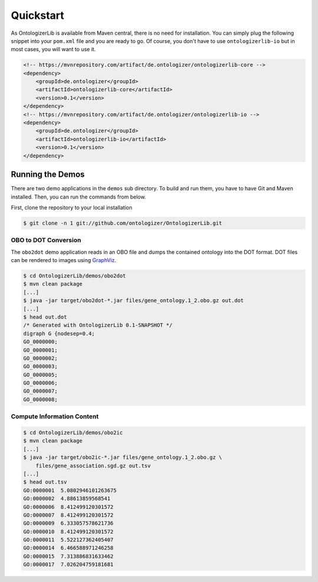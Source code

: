 .. _quickstart:

==========
Quickstart
==========

As OntologizerLib is available from Maven central, there is no need for installation.
You can simply plug the following snippet into your ``pom.xml`` file and you are ready to go.
Of course, you don't have to use ``ontologizerlib-io`` but in most cases, you will want to use it.

.. code-block:: xml

    <!-- https://mvnrepository.com/artifact/de.ontologizer/ontologizerlib-core -->
    <dependency>
        <groupId>de.ontologizer</groupId>
        <artifactId>ontologizerlib-core</artifactId>
        <version>0.1</version>
    </dependency>
    <!-- https://mvnrepository.com/artifact/de.ontologizer/ontologizerlib-io -->
    <dependency>
        <groupId>de.ontologizer</groupId>
        <artifactId>ontologizerlib-io</artifactId>
        <version>0.1</version>
    </dependency>

-----------------
Running the Demos
-----------------

There are two demo applications in the ``demos`` sub directory.
To build and run them, you have to have Git and Maven installed.
Then, you can run the commands from below.

First, clone the repository to your local installation

.. code-block:: shell

    $ git clone -n 1 git://github.com/ontologizer/OntologizerLib.git

OBO to DOT Conversion
=====================

The ``obo2dot`` demo application reads in an OBO file and dumps the contained ontology into the DOT format.
DOT files can be rendered to images using `GraphViz <http://www.graphviz.org/>`_.

.. code-block:: shell

    $ cd OntologizerLib/demos/obo2dot
    $ mvn clean package
    [...]
    $ java -jar target/obo2dot-*.jar files/gene_ontology.1_2.obo.gz out.dot
    [...]
    $ head out.dot
    /* Generated with OntologizerLib 0.1-SNAPSHOT */
    digraph G {nodesep=0.4;
    GO_0000000;
    GO_0000001;
    GO_0000002;
    GO_0000003;
    GO_0000005;
    GO_0000006;
    GO_0000007;
    GO_0000008;


Compute Information Content
===========================

.. code-block:: shell

    $ cd OntologizerLib/demos/obo2ic
    $ mvn clean package
    [...]
    $ java -jar target/obo2ic-*.jar files/gene_ontology.1_2.obo.gz \
        files/gene_association.sgd.gz out.tsv
    [...]
    $ head out.tsv
    GO:0000001  5.0802946101263675
    GO:0000002  4.88613859568541
    GO:0000006  8.412499120301572
    GO:0000007  8.412499120301572
    GO:0000009  6.333057578621736
    GO:0000010  8.412499120301572
    GO:0000011  5.522127362405407
    GO:0000014  6.466588971246258
    GO:0000015  7.313886831633462
    GO:0000017  7.026204759181681
